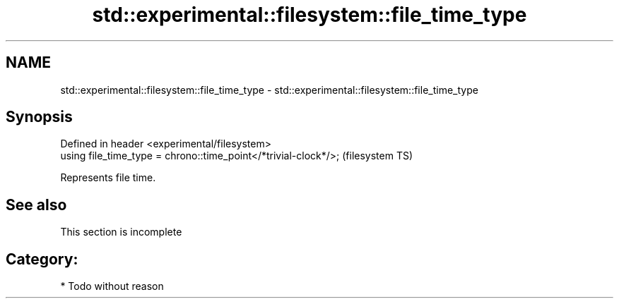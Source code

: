 .TH std::experimental::filesystem::file_time_type 3 "Nov 25 2015" "2.0 | http://cppreference.com" "C++ Standard Libary"
.SH NAME
std::experimental::filesystem::file_time_type \- std::experimental::filesystem::file_time_type

.SH Synopsis
   Defined in header <experimental/filesystem>
   using file_time_type = chrono::time_point</*trivial-clock*/>;  (filesystem TS)

   Represents file time.

.SH See also

    This section is incomplete

.SH Category:

     * Todo without reason
